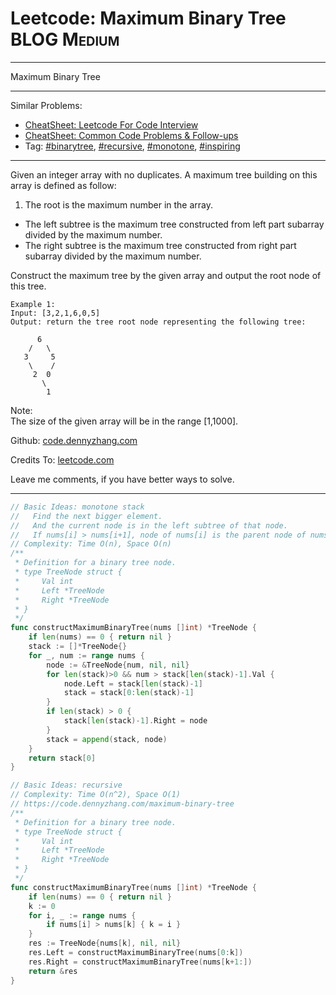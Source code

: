 * Leetcode: Maximum Binary Tree                                              :BLOG:Medium:
#+STARTUP: showeverything
#+OPTIONS: toc:nil \n:t ^:nil creator:nil d:nil
:PROPERTIES:
:type:     binarytree, recursive, monotone, inspiring, redo
:END:
---------------------------------------------------------------------
Maximum Binary Tree
---------------------------------------------------------------------
#+BEGIN_HTML
<a href="https://github.com/dennyzhang/code.dennyzhang.com/tree/master/problems/example"><img align="right" width="200" height="183" src="https://www.dennyzhang.com/wp-content/uploads/denny/watermark/github.png" /></a>
#+END_HTML
Similar Problems:
- [[https://cheatsheet.dennyzhang.com/cheatsheet-leetcode-A4][CheatSheet: Leetcode For Code Interview]]
- [[https://cheatsheet.dennyzhang.com/cheatsheet-followup-A4][CheatSheet: Common Code Problems & Follow-ups]]
- Tag: [[https://code.dennyzhang.com/review-binarytree][#binarytree]], [[https://code.dennyzhang.com/review-recursive][#recursive]], [[https://code.dennyzhang.com/tag/monotone][#monotone]], [[https://code.dennyzhang.com/review-inspiring][#inspiring]]
---------------------------------------------------------------------
Given an integer array with no duplicates. A maximum tree building on this array is defined as follow:

1. The root is the maximum number in the array.
- The left subtree is the maximum tree constructed from left part subarray divided by the maximum number.
- The right subtree is the maximum tree constructed from right part subarray divided by the maximum number.

Construct the maximum tree by the given array and output the root node of this tree.

#+BEGIN_EXAMPLE
Example 1:
Input: [3,2,1,6,0,5]
Output: return the tree root node representing the following tree:

      6
    /   \
   3     5
    \    / 
     2  0   
       \
        1
#+END_EXAMPLE
Note:
The size of the given array will be in the range [1,1000].

Github: [[https://github.com/dennyzhang/code.dennyzhang.com/tree/master/problems/maximum-binary-tree][code.dennyzhang.com]]

Credits To: [[https://leetcode.com/problems/maximum-binary-tree/description/][leetcode.com]]

Leave me comments, if you have better ways to solve.
---------------------------------------------------------------------
#+BEGIN_SRC go
// Basic Ideas: monotone stack
//   Find the next bigger element.
//   And the current node is in the left subtree of that node.
//   If nums[i] > nums[i+1], node of nums[i] is the parent node of nums[i+1]
// Complexity: Time O(n), Space O(n)
/**
 * Definition for a binary tree node.
 * type TreeNode struct {
 *     Val int
 *     Left *TreeNode
 *     Right *TreeNode
 * }
 */
func constructMaximumBinaryTree(nums []int) *TreeNode {
    if len(nums) == 0 { return nil }
    stack := []*TreeNode{}
    for _, num := range nums {
        node := &TreeNode{num, nil, nil}
        for len(stack)>0 && num > stack[len(stack)-1].Val {
            node.Left = stack[len(stack)-1]
            stack = stack[0:len(stack)-1]
        }
        if len(stack) > 0 {
            stack[len(stack)-1].Right = node
        }
        stack = append(stack, node)
    }
    return stack[0]
}
#+END_SRC

#+BEGIN_SRC go
// Basic Ideas: recursive
// Complexity: Time O(n^2), Space O(1)
// https://code.dennyzhang.com/maximum-binary-tree
/**
 * Definition for a binary tree node.
 * type TreeNode struct {
 *     Val int
 *     Left *TreeNode
 *     Right *TreeNode
 * }
 */
func constructMaximumBinaryTree(nums []int) *TreeNode {
    if len(nums) == 0 { return nil }
    k := 0
    for i, _ := range nums {
        if nums[i] > nums[k] { k = i }
    }
    res := TreeNode{nums[k], nil, nil}
    res.Left = constructMaximumBinaryTree(nums[0:k])
    res.Right = constructMaximumBinaryTree(nums[k+1:])
    return &res
}
#+END_SRC

#+BEGIN_HTML
<div style="overflow: hidden;">
<div style="float: left; padding: 5px"> <a href="https://www.linkedin.com/in/dennyzhang001"><img src="https://www.dennyzhang.com/wp-content/uploads/sns/linkedin.png" alt="linkedin" /></a></div>
<div style="float: left; padding: 5px"><a href="https://github.com/dennyzhang"><img src="https://www.dennyzhang.com/wp-content/uploads/sns/github.png" alt="github" /></a></div>
<div style="float: left; padding: 5px"><a href="https://www.dennyzhang.com/slack" target="_blank" rel="nofollow"><img src="https://www.dennyzhang.com/wp-content/uploads/sns/slack.png" alt="slack"/></a></div>
</div>
#+END_HTML
